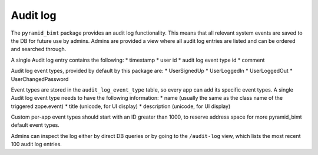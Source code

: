 =========
Audit log
=========

The ``pyramid_bimt`` package provides an audit log functionality. This means
that all relevant system events are saved to the DB for future use by admins.
Admins are provided a view where all audit log entries are listed and can be
ordered and searched through.

A single Audit log entry contains the following:
* timestamp
* user id
* audit log event type id
* comment

Audit log event types, provided by default by this package are:
* UserSignedUp
* UserLoggedIn
* UserLoggedOut
* UserChangedPassword

Event types are stored in the ``audit_log_event_type`` table, so every app
can add its specific event types. A single Audit log event type needs to have
the following information:
* name (usually the same as the class name of the triggered zope.event)
* title (unicode, for UI display)
* description (unicode, for UI display)

Custom per-app event types should start with an ID greater than 1000, to
reserve address space for more pyramid_bimt default event types.

Admins can inspect the log either by direct DB queries or by going to the
``/audit-log`` view, which lists the most recent 100 audit log entries.
